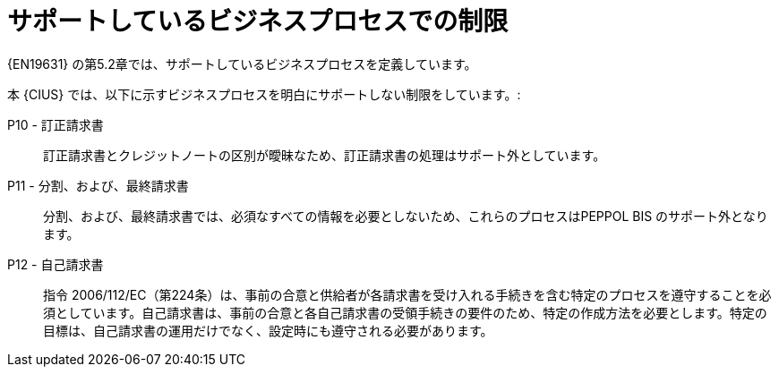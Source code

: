 
= サポートしているビジネスプロセスでの制限

{EN19631} の第5.2章では、サポートしているビジネスプロセスを定義しています。

本 {CIUS} では、以下に示すビジネスプロセスを明白にサポートしない制限をしています。:

P10 - 訂正請求書::
訂正請求書とクレジットノートの区別が曖昧なため、訂正請求書の処理はサポート外としています。

P11 - 分割、および、最終請求書::
分割、および、最終請求書では、必須なすべての情報を必要としないため、これらのプロセスはPEPPOL BIS のサポート外となります。

P12 - 自己請求書:: 指令 2006/112/EC（第224条）は、事前の合意と供給者が各請求書を受け入れる手続きを含む特定のプロセスを遵守することを必須としています。自己請求書は、事前の合意と各自己請求書の受領手続きの要件のため、特定の作成方法を必要とします。特定の目標は、自己請求書の運用だけでなく、設定時にも遵守される必要があります。